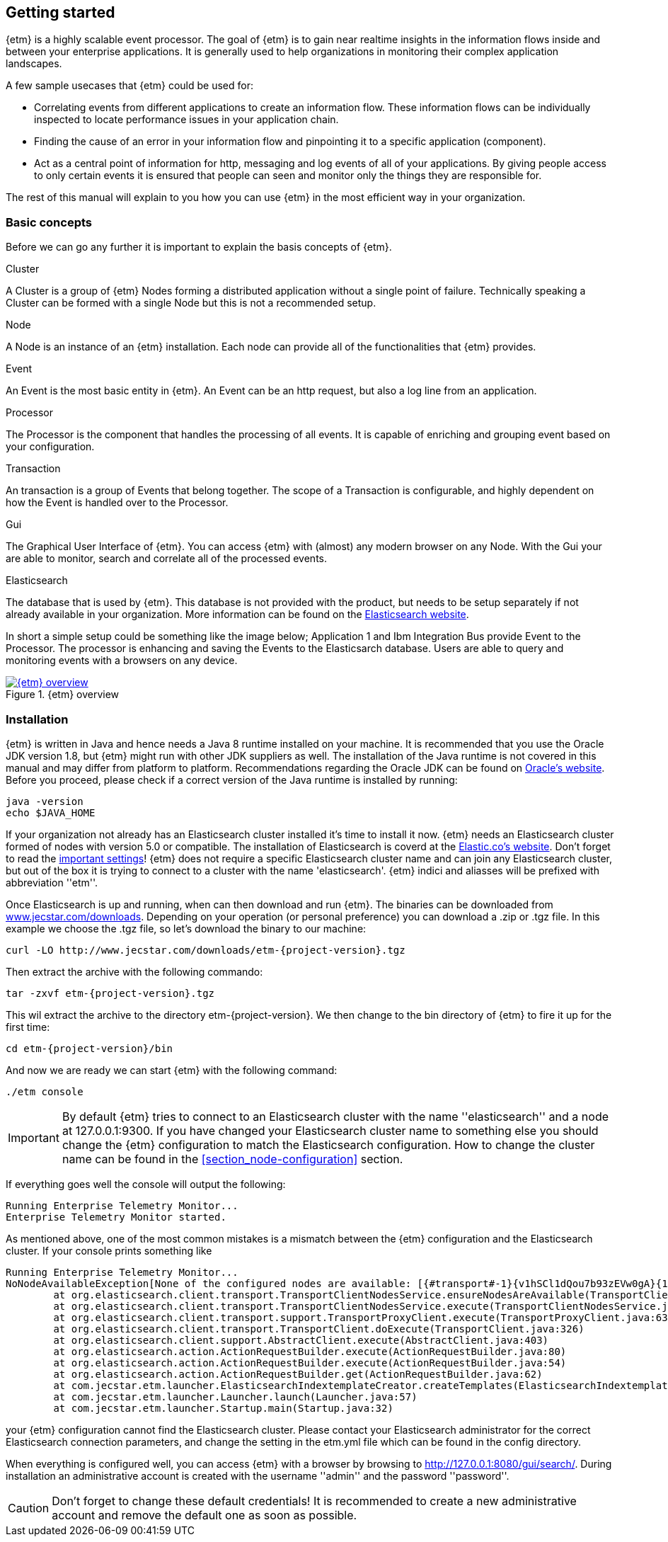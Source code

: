 == Getting started
{etm} is a highly scalable event processor. The goal of {etm} is to gain near realtime insights in the information flows inside and between your enterprise applications. It is generally used to help organizations in monitoring their complex application landscapes. 

A few sample usecases that {etm} could be used for:

* Correlating events from different applications to create an information flow. These information flows can be individually inspected to locate performance issues in your application chain. 
* Finding the cause of an error in your information flow and pinpointing it to a specific application (component). 
* Act as a central point of information for http, messaging and log events of all of your applications. By giving people access to only certain events it is ensured that people can seen and monitor only the things they are responsible for.

The rest of this manual will explain to you how you can use {etm} in the most efficient way in your organization.

=== Basic concepts
Before we can go any further it is important to explain the basis concepts of {etm}.

.Cluster
A Cluster is a group of {etm} Nodes forming a distributed application without a single point of failure. Technically speaking a Cluster can be formed with a single Node but this is not a recommended setup.

.Node
A Node is an instance of an {etm} installation. Each node can provide all of the functionalities that {etm} provides.

.Event
An Event is the most basic entity in {etm}. An Event can be an http request, but also a log line from an application. 

.Processor
The Processor is the component that handles the processing of all events. It is capable of enriching and grouping event based on your configuration.

.Transaction
An transaction is a group of Events that belong together. The scope of a Transaction is configurable, and highly dependent on how the Event is handled over to the Processor.

.Gui
The Graphical User Interface of {etm}. You can access {etm} with (almost) any modern browser on any Node. With the Gui your are able to monitor, search and correlate all of the processed events.

.Elasticsearch
The database that is used by {etm}. This database is not provided with the product, but needs to be setup separately if not already available in your organization. More information can be found on the link:https://www.elastic.co/products/elasticsearch[Elasticsearch website].

In short a simple setup could be something like the image below; Application 1 and Ibm Integration Bus provide Event to the Processor. The processor is enhancing and saving the Events to the Elasticsarch database. Users are able to query and monitoring events with a browsers on any device.

.{etm} overview
image::images/etm-overview.png["{etm} overview",link="./images/etm-overview.png"]

=== Installation
{etm} is written in Java and hence needs a Java 8 runtime installed on your machine. It is recommended that you use the Oracle JDK version 1.8, but {etm} might run with other JDK suppliers as well. The installation of the Java runtime is not covered in this manual and may differ from platform to platform. Recommendations regarding the Oracle JDK can be found on link:http://docs.oracle.com/javase/8/docs/technotes/guides/install/install_overview.html[Oracle's website]. 
Before you proceed, please check if a correct version of the Java runtime is installed by running:

[source,bash,subs=attributes+]
----
java -version
echo $JAVA_HOME
----

If your organization not already has an Elasticsearch cluster installed it's time to install it now. {etm} needs an Elasticsearch cluster formed of nodes with version 5.0 or compatible. The installation of Elasticsearch is coverd at the link:https://www.elastic.co/guide/en/elasticsearch/reference/5.0/_installation.html[Elastic.co's website]. Don't forget to read the link:https://www.elastic.co/guide/en/elasticsearch/reference/5.0/important-settings.html[important settings]! 
{etm} does not require a specific Elasticsearch cluster name and can join any Elasticsearch cluster, but out of the box it is trying to connect to a cluster with the name 'elasticsearch'. {etm} indici and aliasses will be prefixed with abbreviation ''etm_''.
  

Once Elasticsearch is up and running, when can then download and run {etm}. The binaries can be downloaded from link:http://www.jecstar.com/downloads[www.jecstar.com/downloads]. Depending on your operation (or personal
preference) you can download a .zip or .tgz file. In this example we choose the .tgz file, so let's download the binary to our machine:

[source,bash,subs=attributes+]
----
curl -LO http://www.jecstar.com/downloads/etm-{project-version}.tgz
----

Then extract the archive with the following commando:

[source,bash,subs=attributes+]
----
tar -zxvf etm-{project-version}.tgz
----

This wil extract the archive to the directory etm-{project-version}. We then change to the bin directory of {etm} to fire it up for the first time:

[source,bash,subs=attributes+]
----
cd etm-{project-version}/bin
----

And now we are ready we can start {etm} with the following command:

[source,bash,subs=attributes+]
----
./etm console
----

IMPORTANT: By default {etm} tries to connect to an Elasticsearch cluster with the name ''elasticsearch'' and a node at 127.0.0.1:9300. If you have changed your Elasticsearch cluster name to something else you should change the {etm} configuration to match the Elasticsearch configuration. How to change the cluster name can be found in the <<section_node-configuration>> section.

If everything goes well the console will output the following:

[source,bash,subs=attributes+]
----
Running Enterprise Telemetry Monitor...
Enterprise Telemetry Monitor started. 
----

As mentioned above, one of the most common mistakes is a mismatch between the {etm} configuration and the Elasticsearch cluster. If your console prints something like

[source,bash,subs=attributes+]
----
Running Enterprise Telemetry Monitor...
NoNodeAvailableException[None of the configured nodes are available: [{#transport#-1}{v1hSCl1dQou7b93zEVw0gA}{127.0.0.1}{127.0.0.1:9300}]]
        at org.elasticsearch.client.transport.TransportClientNodesService.ensureNodesAreAvailable(TransportClientNodesService.java:314)
        at org.elasticsearch.client.transport.TransportClientNodesService.execute(TransportClientNodesService.java:228)
        at org.elasticsearch.client.transport.support.TransportProxyClient.execute(TransportProxyClient.java:63)
        at org.elasticsearch.client.transport.TransportClient.doExecute(TransportClient.java:326)
        at org.elasticsearch.client.support.AbstractClient.execute(AbstractClient.java:403)
        at org.elasticsearch.action.ActionRequestBuilder.execute(ActionRequestBuilder.java:80)
        at org.elasticsearch.action.ActionRequestBuilder.execute(ActionRequestBuilder.java:54)
        at org.elasticsearch.action.ActionRequestBuilder.get(ActionRequestBuilder.java:62)
        at com.jecstar.etm.launcher.ElasticsearchIndextemplateCreator.createTemplates(ElasticsearchIndextemplateCreator.java:54)
        at com.jecstar.etm.launcher.Launcher.launch(Launcher.java:57)
        at com.jecstar.etm.launcher.Startup.main(Startup.java:32)
----

your {etm} configuration cannot find the Elasticsearch cluster. Please contact your Elasticsearch administrator for the correct Elasticsearch connection parameters, and change the setting in the etm.yml file which can be found in the config directory.


When everything is configured well, you can access {etm} with a browser by browsing to link:http://127.0.0.1:8080/gui/search/[]. During installation an administrative account is created with the username ''admin'' and the password ''password''.

CAUTION: Don't forget to change these default credentials! It is recommended to create a new administrative account and remove the default one as soon as possible.


